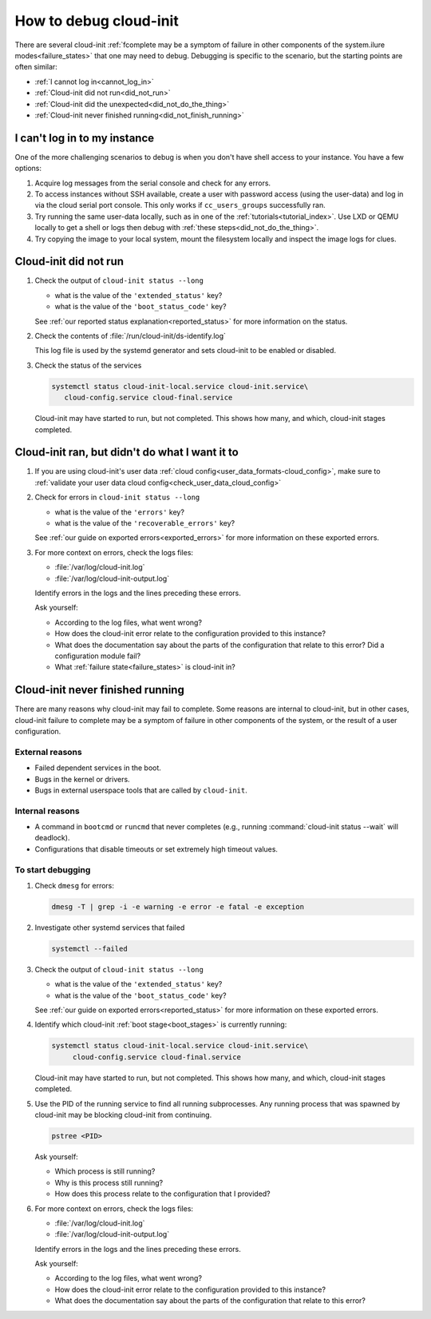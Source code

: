.. _how_to_debug:

How to debug cloud-init
***********************

There are several cloud-init :ref:`fcomplete may be a symptom of failure in other components of the system.ilure modes<failure_states>` that one may
need to debug. Debugging is specific to the scenario, but the starting points
are often similar:

* :ref:`I cannot log in<cannot_log_in>`
* :ref:`Cloud-init did not run<did_not_run>`
* :ref:`Cloud-init did the unexpected<did_not_do_the_thing>`
* :ref:`Cloud-init never finished running<did_not_finish_running>`

.. _cannot_log_in:

I can't log in to my instance
=============================

One of the more challenging scenarios to debug is when you don't have
shell access to your instance. You have a few options:

1. Acquire log messages from the serial console and check for any errors.

2. To access instances without SSH available, create a user with password
   access (using the user-data) and log in via the cloud serial port console.
   This only works if ``cc_users_groups`` successfully ran.

3. Try running the same user-data locally, such as in one of the
   :ref:`tutorials<tutorial_index>`. Use LXD or QEMU locally to get a shell or
   logs then debug with :ref:`these steps<did_not_do_the_thing>`.

4. Try copying the image to your local system, mount the filesystem locally
   and inspect the image logs for clues.

.. _did_not_run:

Cloud-init did not run
======================

1. Check the output of ``cloud-init status --long``

   - what is the value of the ``'extended_status'`` key?
   - what is the value of the ``'boot_status_code'`` key?

   See :ref:`our reported status explanation<reported_status>` for more
   information on the status.

2. Check the contents of :file:`/run/cloud-init/ds-identify.log`

   This log file is used by the systemd generator and sets cloud-init
   to be enabled or disabled.

3. Check the status of the services

   .. code-block::

      systemctl status cloud-init-local.service cloud-init.service\
         cloud-config.service cloud-final.service

   Cloud-init may have started to run, but not completed. This shows how many,
   and which, cloud-init stages completed.

.. _did_not_do_the_thing:

Cloud-init ran, but didn't do what I want it to
===============================================

1. If you are using cloud-init's user data
   :ref:`cloud config<user_data_formats-cloud_config>`, make sure
   to :ref:`validate your user data cloud config<check_user_data_cloud_config>`

2. Check for errors in ``cloud-init status --long``

   - what is the value of the ``'errors'`` key?
   - what is the value of the ``'recoverable_errors'`` key?

   See :ref:`our guide on exported errors<exported_errors>` for more
   information on these exported errors.

3. For more context on errors, check the logs files:

   - :file:`/var/log/cloud-init.log`
   - :file:`/var/log/cloud-init-output.log`

   Identify errors in the logs and the lines preceding these errors.

   Ask yourself:

   - According to the log files, what went wrong?
   - How does the cloud-init error relate to the configuration provided
     to this instance?
   - What does the documentation say about the parts of the configuration that
     relate to this error? Did a configuration module fail?
   - What :ref:`failure state<failure_states>` is cloud-init in?


.. _did_not_finish_running:

Cloud-init never finished running
=================================

There are many reasons why cloud-init may fail to complete. Some reasons are
internal to cloud-init, but in other cases, cloud-init failure to
complete may be a symptom of failure in other components of the
system, or the result of a user configuration.

External reasons
----------------

- Failed dependent services in the boot.
- Bugs in the kernel or drivers.
- Bugs in external userspace tools that are called by ``cloud-init``.

Internal reasons
----------------

- A command in ``bootcmd`` or ``runcmd`` that never completes (e.g., running
  :command:`cloud-init status --wait` will deadlock).
- Configurations that disable timeouts or set extremely high timeout values.

To start debugging
------------------

1. Check ``dmesg`` for errors:

   .. code-block::

      dmesg -T | grep -i -e warning -e error -e fatal -e exception

2. Investigate other systemd services that failed

   .. code-block::

      systemctl --failed

3. Check the output of ``cloud-init status --long``

   - what is the value of the ``'extended_status'`` key?
   - what is the value of the ``'boot_status_code'`` key?

   See :ref:`our guide on exported errors<reported_status>` for more
   information on these exported errors.

4. Identify which cloud-init :ref:`boot stage<boot_stages>` is currently
   running:

   .. code-block::

      systemctl status cloud-init-local.service cloud-init.service\
           cloud-config.service cloud-final.service

   Cloud-init may have started to run, but not completed. This shows how many,
   and which, cloud-init stages completed.

5. Use the PID of the running service to find all running subprocesses.
   Any running process that was spawned by cloud-init may be blocking
   cloud-init from continuing.

   .. code-block::

      pstree <PID>

   Ask yourself:

   - Which process is still running?
   - Why is this process still running?
   - How does this process relate to the configuration that I provided?

6. For more context on errors, check the logs files:

   - :file:`/var/log/cloud-init.log`
   - :file:`/var/log/cloud-init-output.log`

   Identify errors in the logs and the lines preceding these errors.

   Ask yourself:

   - According to the log files, what went wrong?
   - How does the cloud-init error relate to the configuration provided to this
     instance?
   - What does the documentation say about the parts of the configuration that
     relate to this error?

